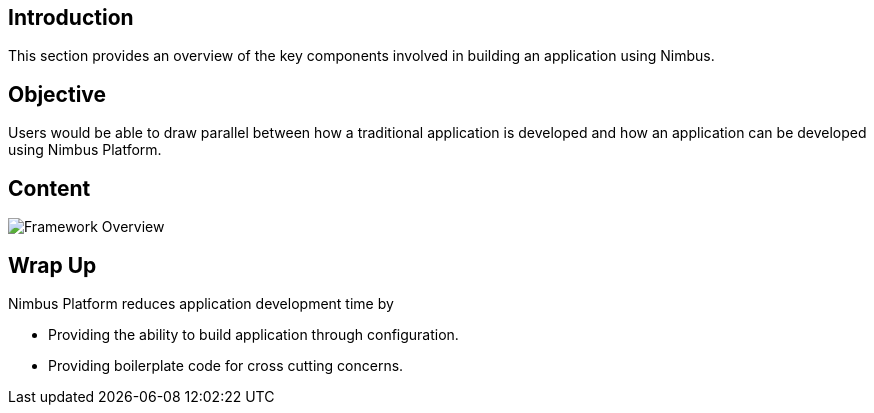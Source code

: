 :source-highlighter: prettify

// Macro definitions for this file only
:source: FrameworkOverview.adoc[Source Text]

== Introduction
This section provides an overview of the key components involved in building an application using Nimbus.

== Objective
Users would be able to draw parallel between how a traditional application is developed and how an application can be developed using Nimbus Platform. 

== Content
image::framework- overview.jpeg[Framework Overview]

== Wrap Up 
.Nimbus Platform reduces application development time by
* Providing the ability to build application through configuration.
* Providing boilerplate code for cross cutting concerns.